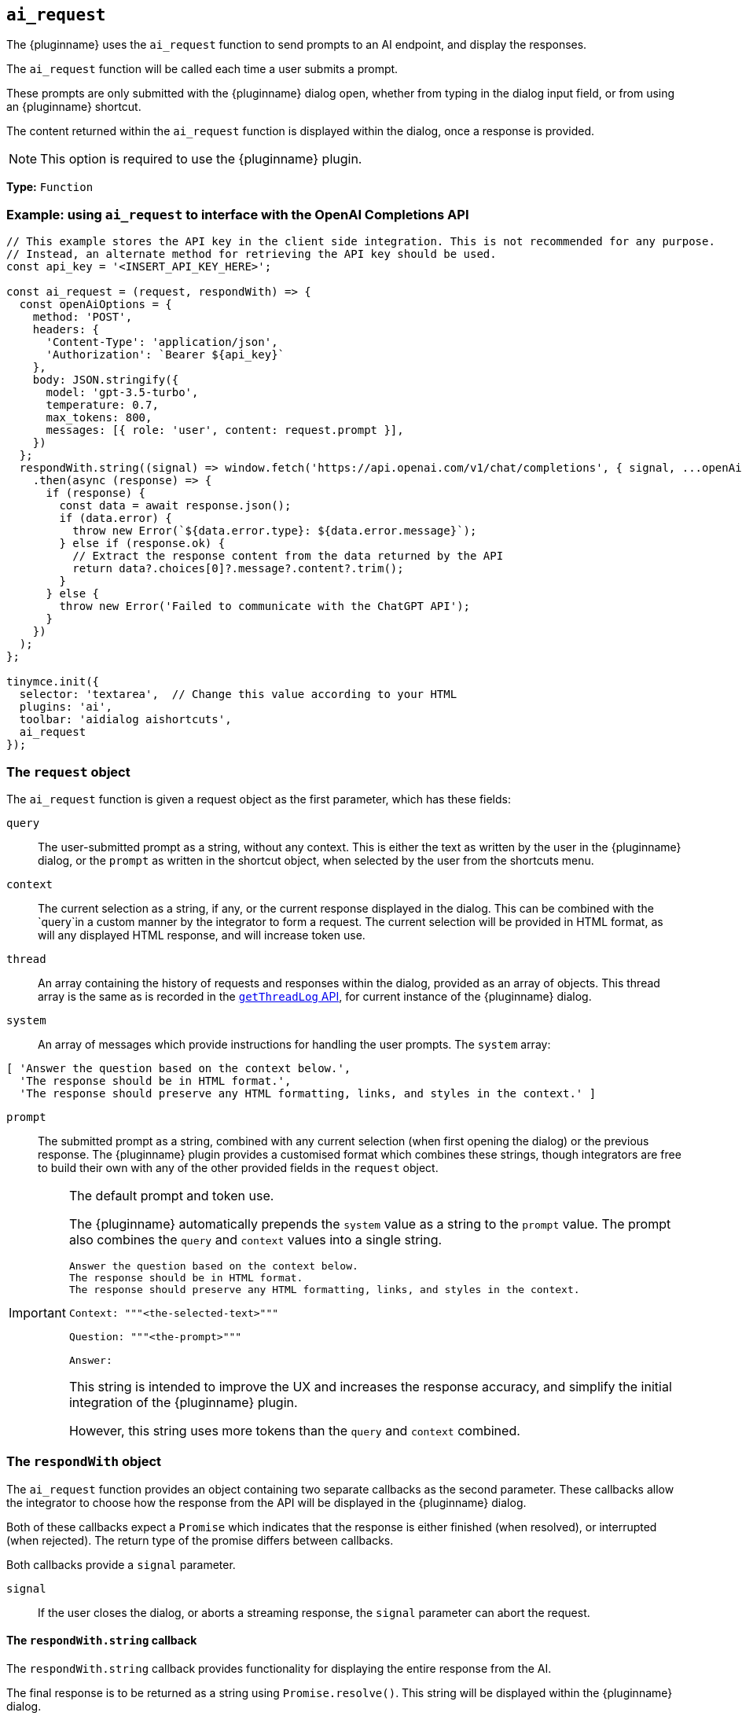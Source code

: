 [[ai_request]]
== `ai_request`

The {pluginname} uses the `+ai_request+` function to send prompts to an AI endpoint, and display the responses.

The `+ai_request+` function will be called each time a user submits a prompt. 

These prompts are only submitted with the {pluginname} dialog open, whether from typing in the dialog input field, or from using an {pluginname} shortcut.

The content returned within the `+ai_request+` function is displayed within the dialog, once a response is provided.

NOTE: This option is required to use the {pluginname} plugin.

*Type:* `+Function+`

=== Example: using `ai_request` to interface with the OpenAI Completions API

[source,js]
----
// This example stores the API key in the client side integration. This is not recommended for any purpose.
// Instead, an alternate method for retrieving the API key should be used.
const api_key = '<INSERT_API_KEY_HERE>';

const ai_request = (request, respondWith) => {
  const openAiOptions = {
    method: 'POST',
    headers: {
      'Content-Type': 'application/json',
      'Authorization': `Bearer ${api_key}`
    },
    body: JSON.stringify({
      model: 'gpt-3.5-turbo',
      temperature: 0.7,
      max_tokens: 800,
      messages: [{ role: 'user', content: request.prompt }],
    })
  };
  respondWith.string((signal) => window.fetch('https://api.openai.com/v1/chat/completions', { signal, ...openAiOptions })
    .then(async (response) => {
      if (response) {
        const data = await response.json();
        if (data.error) {
          throw new Error(`${data.error.type}: ${data.error.message}`);
        } else if (response.ok) {
          // Extract the response content from the data returned by the API
          return data?.choices[0]?.message?.content?.trim();
        }
      } else {
        throw new Error('Failed to communicate with the ChatGPT API');
      }
    })
  );
};

tinymce.init({
  selector: 'textarea',  // Change this value according to your HTML
  plugins: 'ai',
  toolbar: 'aidialog aishortcuts',
  ai_request
});
----

[[request]]
=== The `request` object

The `+ai_request+` function is given a request object as the first parameter, which has these fields:

`+query+`:: The user-submitted prompt as a string, without any context. This is either the text as written by the user in the {pluginname} dialog, or the `+prompt+` as written in the shortcut object, when selected by the user from the shortcuts menu.

`+context+`:: The current selection as a string, if any, or the current response displayed in the dialog. This can be combined with the `+query+`in a custom manner by the integrator to form a request. The current selection will be provided in HTML format, as will any displayed HTML response, and will increase token use.

`+thread+`:: An array containing the history of requests and responses within the dialog, provided as an array of objects. This thread array is the same as is recorded in the xref:#getThreadLog[`+getThreadLog+` API], for current instance of the {pluginname} dialog.

`+system+`:: An array of messages which provide instructions for handling the user prompts. The `+system+` array:

[source, js]
----
[ 'Answer the question based on the context below.',
  'The response should be in HTML format.',
  'The response should preserve any HTML formatting, links, and styles in the context.' ]
----

`+prompt+`:: The submitted prompt as a string, combined with any current selection (when first opening the dialog) or the previous response. The {pluginname} plugin provides a customised format which combines these strings, though integrators are free to build their own with any of the other provided fields in the `+request+` object.

[IMPORTANT]
.The default prompt and token use.
====
The {pluginname} automatically prepends the `+system+` value as a string to the `+prompt+` value. The prompt also combines the `+query+` and `+context+` values into a single string.

[source,text]
----
Answer the question based on the context below.
The response should be in HTML format.
The response should preserve any HTML formatting, links, and styles in the context.

Context: """<the-selected-text>"""

Question: """<the-prompt>"""

Answer:
----

This string is intended to improve the UX and increases the response accuracy, and simplify the initial integration of the {pluginname} plugin.

However, this string uses more tokens than the `+query+` and `+context+` combined.
====


=== The `respondWith` object

The `+ai_request+` function provides an object containing two separate callbacks as the second parameter. These callbacks allow the integrator to choose how the response from the API will be displayed in the {pluginname} dialog.

Both of these callbacks expect a `+Promise+` which indicates that the response is either finished (when resolved), or interrupted (when rejected). The return type of the promise differs between callbacks.

Both callbacks provide a `signal` parameter.

`+signal+`:: If the user closes the dialog, or aborts a streaming response, the `+signal+` parameter can abort the request.

==== The `respondWith.string` callback

The `respondWith.string` callback provides functionality for displaying the entire response from the AI. 

The final response is to be returned as a string using `+Promise.resolve()+`. This string will be displayed within the {pluginname} dialog.


==== The `respondWith.stream` callback

The `respondWith.stream` callback provides functionality for displaying streamed responses from the AI. 

This callback expects a `+Promise+` which resolves once the AI has finished streaming the response.

This callback provides `+streamMessage+` callback as the second parameter, which should be called on each new partial message so the message can be displayed in the {pluginname} dialog immediately.

`+streamMessage+`:: Takes a string and appends it to the content displayed in the {pluginname} dialog.

